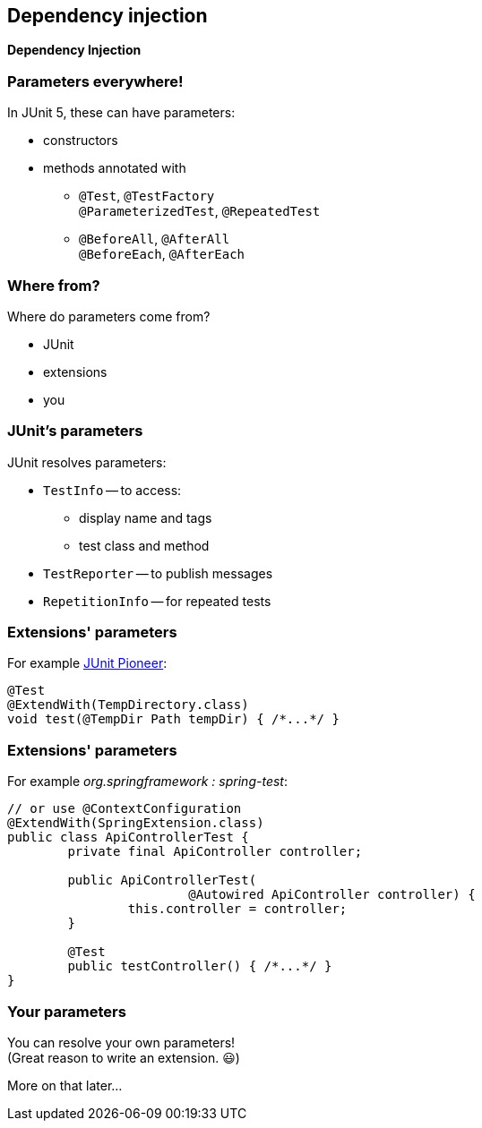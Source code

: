 [state=no-title]
== Dependency injection

*Dependency Injection*

=== Parameters everywhere!

In JUnit 5, these can have parameters:

* constructors
* methods annotated with
** `@Test`, `@TestFactory` +
`@ParameterizedTest`, `@RepeatedTest`
** `@BeforeAll`, `@AfterAll` +
`@BeforeEach`, `@AfterEach`

=== Where from?

Where do parameters come from?

* JUnit
* extensions
* you

=== JUnit's parameters

JUnit resolves parameters:

* `TestInfo` -- to access:
** display name and tags
** test class and method
* `TestReporter` -- to publish messages
* `RepetitionInfo` -- for repeated tests

=== Extensions' parameters

For example https://junit-pioneer.org[JUnit Pioneer]:

```java
@Test
@ExtendWith(TempDirectory.class)
void test(@TempDir Path tempDir) { /*...*/ }
```

=== Extensions' parameters

For example _org.springframework : spring-test_:

```java
// or use @ContextConfiguration
@ExtendWith(SpringExtension.class)
public class ApiControllerTest {
	private final ApiController controller;

	public ApiControllerTest(
			@Autowired ApiController controller) {
		this.controller = controller;
	}

	@Test
	public testController() { /*...*/ }
}
```

=== Your parameters

You can resolve your own parameters! +
(Great reason to write an extension. 😃)

More on that later...
